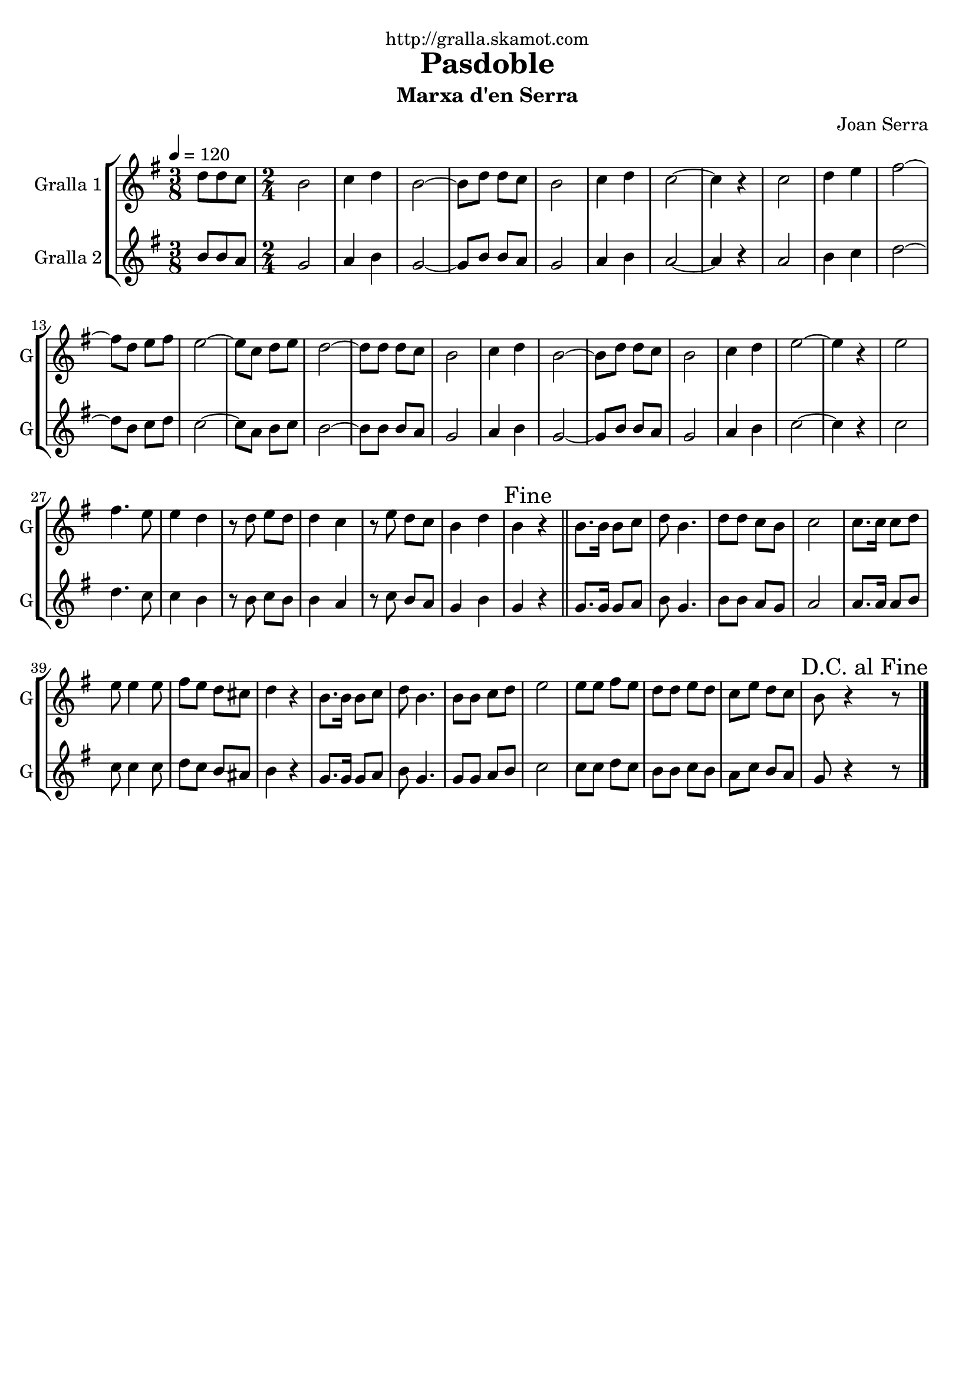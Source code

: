 \version "2.16.2"

\header {
  dedication="http://gralla.skamot.com"
  title="Pasdoble"
  subtitle="Marxa d'en Serra"
  subsubtitle=""
  poet=""
  meter=""
  piece=""
  composer="Joan Serra"
  arranger=""
  opus=""
  instrument=""
  copyright=""
  tagline=""
}

liniaroAa =
\relative d''
{
  \tempo 4=120
  \clef treble
  \key g \major
  \time 3/8
  d8 d c  |
  \time 2/4   b2  |
  c4 d  |
  b2 ~  |
  %05
  b8 d d c  |
  b2  |
  c4 d  |
  c2 ~  |
  c4 r  |
  %10
  c2  |
  d4 e  |
  fis2 ~  |
  fis8 d e fis  |
  e2 ~  |
  %15
  e8 c d e  |
  d2 ~  |
  d8 d d c  |
  b2  |
  c4 d  |
  %20
  b2 ~  |
  b8 d d c  |
  b2  |
  c4 d  |
  e2 ~  |
  %25
  e4 r  |
  e2  |
  fis4. e8  |
  e4 d  |
  r8 d e d  |
  %30
  d4 c  |
  r8 e d c  |
  b4 d  |
  \mark "Fine" b4 r  \bar "||"
  b8. b16 b8 c  |
  %35
  d8 b4.  |
  d8 d c b  |
  c2  |
  c8. c16 c8 d  |
  e8 e4 e8  |
  %40
  fis8 e d cis  |
  d4 r  |
  b8. b16 b8 c  |
  d8 b4.  |
  b8 b c d  |
  %45
  e2  |
  e8 e fis e  |
  d8 d e d  |
  c8 e d c  |
  \mark "D.C. al Fine" b8 r4 r8  \bar "|." % kompletite
}

liniaroAb =
\relative b'
{
  \tempo 4=120
  \clef treble
  \key g \major
  \time 3/8
  b8 b a  |
  \time 2/4   g2  |
  a4 b  |
  g2 ~  |
  %05
  g8 b b a  |
  g2  |
  a4 b  |
  a2 ~  |
  a4 r  |
  %10
  a2  |
  b4 c  |
  d2 ~  |
  d8 b c d  |
  c2 ~  |
  %15
  c8 a b c  |
  b2 ~  |
  b8 b b a  |
  g2  |
  a4 b  |
  %20
  g2 ~  |
  g8 b b a  |
  g2  |
  a4 b  |
  c2 ~  |
  %25
  c4 r  |
  c2  |
  d4. c8  |
  c4 b  |
  r8 b c b  |
  %30
  b4 a  |
  r8 c b a  |
  g4 b  |
  g4 r  \bar "||"
  g8. g16 g8 a  |
  %35
  b8 g4.  |
  b8 b a g  |
  a2  |
  a8. a16 a8 b  |
  c8 c4 c8  |
  %40
  d8 c b ais  |
  b4 r  |
  g8. g16 g8 a  |
  b8 g4.  |
  g8 g a b  |
  %45
  c2  |
  c8 c d c  |
  b8 b c b  |
  a8 c b a  |
  g8 r4 r8  \bar "|." % kompletite
}

\bookpart {
  \score {
    \new StaffGroup {
      \override Score.RehearsalMark #'self-alignment-X = #LEFT
      <<
        \new Staff \with {instrumentName = #"Gralla 1" shortInstrumentName = #"G"} \liniaroAa
        \new Staff \with {instrumentName = #"Gralla 2" shortInstrumentName = #"G"} \liniaroAb
      >>
    }
    \layout {}
  }
  \score { \unfoldRepeats
    \new StaffGroup {
      \override Score.RehearsalMark #'self-alignment-X = #LEFT
      <<
        \new Staff \with {instrumentName = #"Gralla 1" shortInstrumentName = #"G"} \liniaroAa
        \new Staff \with {instrumentName = #"Gralla 2" shortInstrumentName = #"G"} \liniaroAb
      >>
    }
    \midi {
      \set Staff.midiInstrument = "oboe"
      \set DrumStaff.midiInstrument = "drums"
    }
  }
}

\bookpart {
  \header {instrument="Gralla 1"}
  \score {
    \new StaffGroup {
      \override Score.RehearsalMark #'self-alignment-X = #LEFT
      <<
        \new Staff \liniaroAa
      >>
    }
    \layout {}
  }
  \score { \unfoldRepeats
    \new StaffGroup {
      \override Score.RehearsalMark #'self-alignment-X = #LEFT
      <<
        \new Staff \liniaroAa
      >>
    }
    \midi {
      \set Staff.midiInstrument = "oboe"
      \set DrumStaff.midiInstrument = "drums"
    }
  }
}

\bookpart {
  \header {instrument="Gralla 2"}
  \score {
    \new StaffGroup {
      \override Score.RehearsalMark #'self-alignment-X = #LEFT
      <<
        \new Staff \liniaroAb
      >>
    }
    \layout {}
  }
  \score { \unfoldRepeats
    \new StaffGroup {
      \override Score.RehearsalMark #'self-alignment-X = #LEFT
      <<
        \new Staff \liniaroAb
      >>
    }
    \midi {
      \set Staff.midiInstrument = "oboe"
      \set DrumStaff.midiInstrument = "drums"
    }
  }
}

